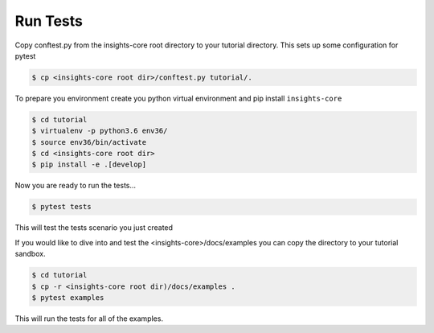Run Tests
=============

Copy conftest.py from the insights-core root directory to your tutorial directory.
This sets up some configuration for pytest

.. code-block:: shell

    $ cp <insights-core root dir>/conftest.py tutorial/.


To prepare you environment create you python virtual environment and
pip install ``insights-core``


.. code-block:: shell

    $ cd tutorial
    $ virtualenv -p python3.6 env36/
    $ source env36/bin/activate
    $ cd <insights-core root dir>
    $ pip install -e .[develop]

Now you are ready to run the tests...

.. code-block:: shell

    $ pytest tests

This will test the tests scenario you just created

If you would like to dive into and test the <insights-core>/docs/examples you
can copy the directory to your tutorial sandbox.

.. code-block:: shell

    $ cd tutorial
    $ cp -r <insights-core root dir)/docs/examples .
    $ pytest examples

This will run the tests for all of the examples.